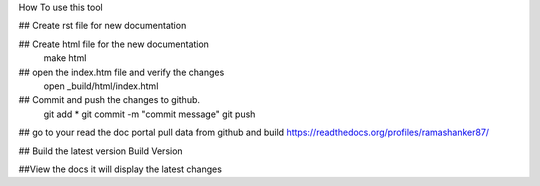 How To  use this tool

## Create rst file for new documentation

## Create  html file for the new documentation
  make html

## open the index.htm file and verify the changes
  open _build/html/index.html

## Commit and push the changes to github.
 git add *
 git commit -m "commit message"
 git push

## go to your read the doc portal pull data from github and build
https://readthedocs.org/profiles/ramashanker87/

## Build the latest version
Build Version

##View the docs it will display the latest changes


